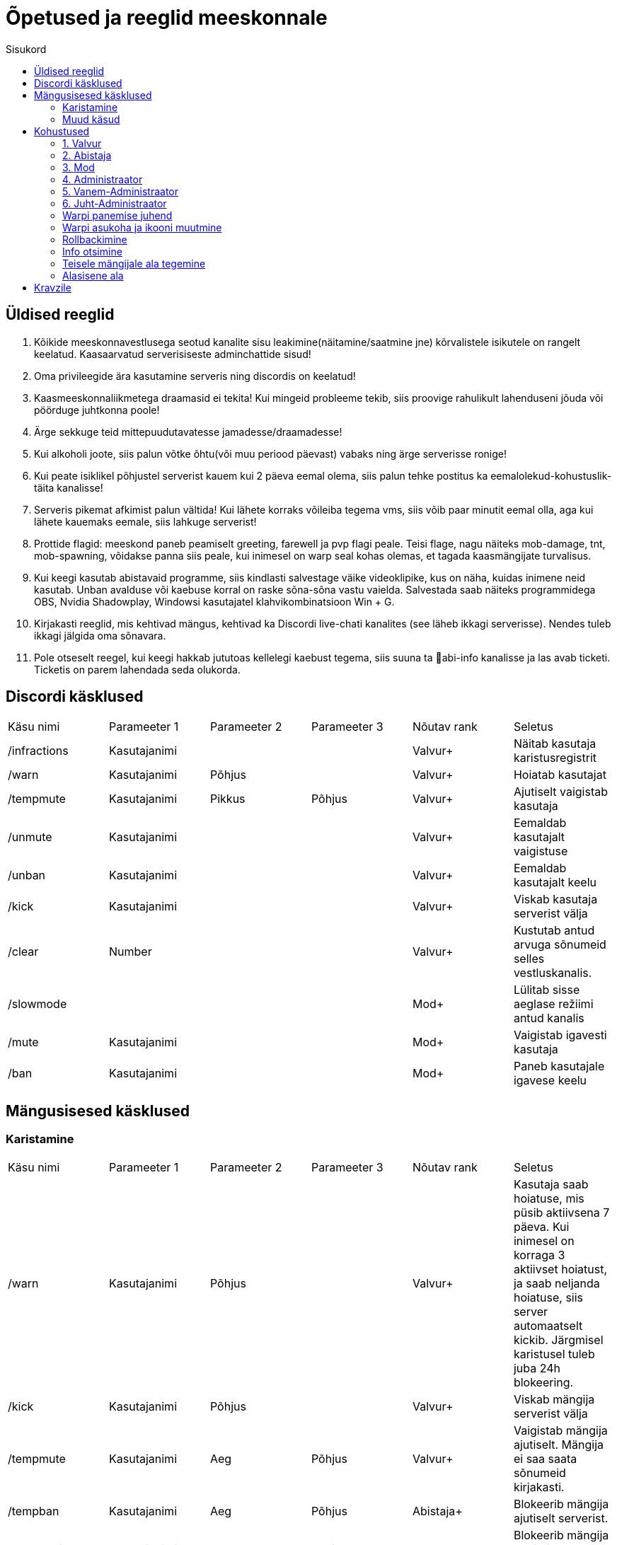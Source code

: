 :stylesheet: ../css/dark.css
:toc: left
:toc-title: Sisukord

[.text-center]
= Õpetused ja reeglid meeskonnale

[.text-center]

== Üldised reeglid
[.text-left]

. Kõikide meeskonnavestlusega seotud kanalite sisu leakimine(näitamine/saatmine jne) kõrvalistele isikutele on rangelt keelatud. Kaasaarvatud serverisiseste adminchattide sisud! +

. Oma privileegide ära kasutamine serveris ning discordis on keelatud!
. Kaasmeeskonnaliikmetega draamasid ei tekita! Kui mingeid probleeme tekib, siis proovige rahulikult lahenduseni jõuda või pöörduge juhtkonna poole!
. Ärge sekkuge teid mittepuudutavatesse jamadesse/draamadesse!
. Kui alkoholi joote, siis palun võtke õhtu(või muu periood päevast) vabaks ning ärge serverisse ronige!
. Kui peate isiklikel põhjustel serverist kauem kui 2 päeva eemal olema, siis palun tehke postitus ka eemalolekud-kohustuslik-täita   kanalisse!
. Serveris pikemat afkimist palun vältida! Kui lähete korraks võileiba tegema vms, siis võib paar minutit eemal olla, aga kui lähete kauemaks eemale, siis lahkuge serverist!
. Prottide flagid: meeskond paneb peamiselt greeting, farewell ja pvp flagi peale. Teisi flage, nagu näiteks mob-damage, tnt, mob-spawning, võidakse panna siis peale, kui inimesel on warp seal kohas olemas, et tagada kaasmängijate turvalisus.
. Kui keegi kasutab abistavaid programme, siis kindlasti salvestage väike videoklipike, kus on näha, kuidas inimene neid kasutab. Unban avalduse või kaebuse korral on raske sõna-sõna vastu vaielda. Salvestada saab näiteks programmidega OBS,  Nvidia Shadowplay, Windowsi kasutajatel klahvikombinatsioon Win + G. 
. Kirjakasti reeglid, mis kehtivad mängus, kehtivad ka Discordi live-chati kanalites (see läheb ikkagi serverisse). Nendes tuleb ikkagi jälgida oma sõnavara.
. Pole otseselt reegel, kui keegi hakkab jututoas kellelegi kaebust tegema, siis suuna ta 📌abi-info  kanalisse ja las avab ticketi. Ticketis on parem lahendada seda olukorda. 


[.text-center]
== Discordi käsklused
[.text-left]

|===
|Käsu nimi| Parameeter 1| Parameeter 2 | Parameeter 3 | Nõutav rank |Seletus
|/infractions | Kasutajanimi | | |[blue]#Valvur+#|Näitab kasutaja karistusregistrit
|/warn | Kasutajanimi | Põhjus | |[blue]#Valvur+#| Hoiatab kasutajat
| /tempmute | Kasutajanimi | Pikkus | Põhjus|[blue]#Valvur+#| Ajutiselt vaigistab kasutaja
| /unmute |Kasutajanimi ||| [blue]#Valvur+#| Eemaldab kasutajalt vaigistuse
|/unban | Kasutajanimi |||[blue]#Valvur+# | Eemaldab kasutajalt keelu
| /kick | Kasutajanimi |||[blue]#Valvur+# |Viskab kasutaja serverist välja
| /clear| Number|||[blue]#Valvur+#|Kustutab antud arvuga sõnumeid selles vestluskanalis.
|/slowmode | |||[green]#Mod+#| Lülitab sisse aeglase režiimi antud kanalis
| /mute | Kasutajanimi |||[green]#Mod+#| Vaigistab igavesti kasutaja
| /ban | Kasutajanimi |||[green]#Mod+#| Paneb kasutajale igavese keelu
|===

[.text-center]
== Mängusisesed käsklused
=== Karistamine
[.text-left]

|===
|Käsu nimi| Parameeter 1| Parameeter 2 | Parameeter 3 | Nõutav rank |Seletus
| /warn | Kasutajanimi | Põhjus | |[blue]#Valvur+#|Kasutaja saab hoiatuse, mis püsib aktiivsena 7 päeva. Kui inimesel on korraga 3 aktiivset hoiatust, ja saab neljanda hoiatuse, siis server automaatselt kickib. Järgmisel karistusel tuleb juba 24h blokeering.
| /kick | Kasutajanimi | Põhjus | |[blue]#Valvur+#|Viskab mängija serverist välja
| /tempmute| Kasutajanimi | Aeg | Põhjus | [blue]#Valvur+#|Vaigistab mängija ajutiselt. Mängija ei saa saata sõnumeid kirjakasti.
| /tempban | Kasutajanimi| Aeg | Põhjus | [aqua]#Abistaja+#|Blokeerib mängija ajutiselt serverist.
| /tempbanip | Kasutajanimi| Aeg | Põhjus | [green]#Mod+#|Blokeerib mängija IP ajutiselt serverist.
| /ban | Kasutajanimi | Põhjus|| [red]#Admin+#|Blokeerib mängija serverist igaveseks.
|===

[.text-center]
=== Muud käsud
[.text-left]
|===
|Käsu nimi| Informatsioon|Nõutav rank
|/vanish | Saab minna mängijate eest nähtamatuks| [blue]#Valvur+#
|/dupeip | Saab vaadata kas inimesel on alte| [blue]#Valvur+#
|/history | Saab vaadata inimese eelnevaid karistusi| [blue]#Valvur+#
|/silentchest | Saab kirste avada vaikselt | [blue]#Valvur+#
|/signspy | Kuvab mängijate siltidele kirjutatud sisu | [blue]#Valvur+#
|/god | Muutud surematuks. NB! Kasutada võib ainult meeskonnakohustusi täites |[aqua]#Abistaja+#
|/backpack | Saad näha teiste mängijate seljakotte |[aqua]#Abistaja+#
|/invsee | Saad vaadata teiste mängijate seljakotte | [aqua]#Abistaja+#
|/tp | Saad teleporteeruda teiste juurde ilma ajata | [aqua]#Abistaja+#
|/commandspy | Saad nähe üksikuid käsklusi, mida mängijad jooksutavad |[green]#Mod+#
|/homes | Saad näha teiste mängijate kodusi ja nendesse teleporteeruda | [green]#Mod+#
|/enderchest | Saad avada ja muuta teiste mängijate enderchesti |[green]#Mod+#
|/tppos (X,Y,Z)| Saad teleporteeruda kindlatele koordinaatidele| [green]#Mod+#
|/clear | Kustutab mängija seljakoti sisu |[red]#Admin+#
|/setwarp | Saad panna warpi (juhend allpool)|[red]#Admin+#
|/invcheck | Saab mängijale taastada tema suremise hetkel olnud seljakoti sisu|[maroon]#Vanem-Admin+#
|===


[.text-center]
== Kohustused

=== 1. [blue]#Valvur#
[.text-left]
==== Kohustused:
* Abistada serveris mängivaid inimesi.
* Hoida üldist korda nii kirjakastis kui ka mujal, karistamisel lähtuda reeglitest.
* Õppida kuidas on Kännuka serveris meeskonnatööd teha, et suurematel auastmetel paremini toime tulla.
* Aktiivsusnõue: Vähemalt 4 tundi nädalas.

=== 2. [aqua]#Abistaja#
[.text-left]
==== Kohustused:
* Abistada serveris mängivaid inimesi.
* Hoida üldist korda nii kirjakastis kui ka mujal, karistamisel lähtuda reeglitest.
* Vajaduse korral luua mängijale ala või teha vale kõrgusega alad korda.
* Aktiivsusnõue: Vähemalt 4 tundi nädalas.

=== 3. [green]#Mod#
[.text-left]
==== Kohustused:

* Abistada serveris mängivaid inimesi.
* Hoida üldist korda nii kirjakastis kui ka mujal, karistamisel lähtuda reeglitest.
* Vajaduse korral luua mängijale ala või teha vale kõrgusega alad korda.
* Ja loomulikult olla varasematele auastmetele eeskujuks 😉
* Aktiivsusnõue: Vähemalt 3 tundi nädalas.

=== 4. [red]#Administraator#
[.text-left]
==== Kohustused:
* Abistada serveris mängivaid inimesi.
* Hoida üldist korda nii kirjakastis kui ka mujal, karistamisel lähtuda reeglitest.
* Vajaduse korral luua mängijale ala või teha vale kõrgusega alad korda.
* Ja loomulikult olla varasematele auastmetele eeskujuks 😉
* Tegeleda warpide panemisega.
* Tegeleda ehitiste rollbackimisega.
* Aktiivsusnõue: Vähemalt 2 tundi nädalas.

=== 5. [red]#Vanem-Administraator#
[.text-left]
* Abistada serveris mängivaid inimesi.
* Hoida üldist korda nii kirjakastis kui ka mujal, karistamisel lähtuda reeglitest.
* Vajaduse korral luua mängijale ala või teha vale kõrgusega alad korda.
* Ja loomulikult olla varasematele auastmetele eeskujuks 😉
* Tegeleda warpide panemisega.
* Tegeleda ehitiste rollbackimisega.
* Aktiivsusnõue: Vähemalt 2 tundi nädalas.

=== 6.  [red]#Juht-Administraator#
[.text-left]
==== Kohustused:
* Hoida pilk peal meeskonna tegevustel: juhendada, aidata, korda hoida, meeskonnaliikmeid eemaldada/lisada.
* Tegeleda mängijate paroolide vahetamisega.
* Tegeleda mängijate auastmete ümber tõstmisega.
* Aktiivsusnõue: Peab täitma eelnevaid kohustuste punkte.

[.text-left]
==== Õigused:
* Kõik Vanem Administraatori õigused.
* Õigused paroole vahetada mängijatel.
* Õigused ümber tõsta mängijate auastmeid.

[.text-center]
=== Warpi panemise juhend
[.text-left]
. Suundu soovitud koordinaatidele, näiteks käsuga `/tppos`
. Vaata õiges suunas
. Kasuta käsku `/setwarp warpinimi`
. Seejärel avaneb järgmine menüü 

image::../../src/images/Opetused/Warp1.png[Warp picture]
.. Ikooni muutmiseks peab antud ese olema Sul inventorys. Võtad selle kätte ja vajutad üles paremasse nurka sellega, seal kus asub white carpet.
. Olen teinud nii, et hoian `/warp` menüüs serveri enda warpe(pood ja vote) esimestena. Et muuta loodud warpi asukohta, selleks vajuta pruuni villa peale, nii nagu pildil kujutatud on. +

image::../../src/images/Opetused/Warp2.png[Warp picture]

* Ja ongi kõik!

[.text-center]
=== Warpi asukoha ja ikooni muutmine
[.text-left]

. Kas sina oled selle warpi pannud? Veenduda saad nii, et kirjutad `/warp`, hõljud hiirega olemasoleva warpi kohal ja tuleb tekst "Klikk rullikule, et muuta" +

image::../../src/images/Opetused/Warp3.png[Warp change]

. Kui sa oled selle warpi pannud, siis ikooni saab muuta samamoodi nagu alguses sai pandud. 
. Asukoha muutmiseks tuleb uute asukohta minna, seejärel kas lähed uuesti `/warp` ja vajutad rullikuga, või kirjutad `/editwarp warpinimi`.
.. Siis pead vajutama hiirega puidust pulga peale.

image::../../src/images/Opetused/Warp4.png[Warp pos change]

* Kui sa ei ole seda warpi pannud, siis tuleb olemasolev warp ära kustutada käsuga `/delwarp nimi` ja uuesti warp panna.

[.text-center]
=== Rollbackimine
[.text-left]

* Rollbackimine on suureks abiks, kui kedagi on griifitud. +
Rollbackida saab suhteliselt lihtsalt käsuga `/co rb`. +
Antud käsklus nõuab lisaparameetreid. Nendeks on `time:`, kuhu tuleb panna kui kaua aega tagasi peab rollbackima. Seejärel ka `radius:`. Sellega tuleb täpsustada kui suures raadiuses sinust hakatakse rollbackima. +
Sellega said kohustuslikud parameetrid otsa, kuid on palju veel, millega saab elu lihtsamaks teha.
* `user:` Selle järel paned kasutajanime ja rollbackitakse ainult tema lõhutud/võetud esemed
* `include:` Saab rollbackida ainult kindlat blocki
* `exclude:` Saab rollbackimisest välja jätta kindlad blockid
* `action:` Saab rollbackida ainult kindlat tegevust. Näiteks blocki lõhkumist või chestist mingi eseme võtmise.

[.text-center]
=== Info otsimine
[.text-left]

* Infot saab kiiresti otsida käsklusega `/co lookup`
Sellel käsul on samasugused parameetrid, nagu `/co rb` käsul.

[.text-center]
=== Teisele mängijale ala tegemine
[.text-left]

. Alustad samamoodi nagu tavalise alaga, paned paika 2 posti.
. Võlud välja maagilise puitkirve käsklusega `//wand`.
. Vasaku hiireklõpsuga valid ühe posti, parema klõpsuga teise.
. Järgmisena tuleb `//expand vert`, et saaks valitud postide vahelise ala bedrockist taevani.
. Kasutades käsklust `/rg define alanimi omanikunimi`, saab ala teostatud.
. Ülilahe oleks ka paika seada vajalikud flagid `/rg i` -> flags või `/rg flag alanimi flag`.
.. Flagid, mida aladele pannakse on `greeting`, `farewell` ja `creeper-explosion`.

[.text-center]
=== Alasisene ala
[.text-left]

. Alasisese ala loomise protsess on üldiselt sama, mis ala tegemisega.
. Peale ala definemist, tuleb alas olevale alale anda priority (suurem kui 0).
.. Selleks kasutame `/rg setpriority alanimi priority`

* Best of luck, kui ei tööta, palun pöörduda perearsti või psühholoogi poole.


[.text-center]
== Kravzile
[.text-left]

* Mutemise ja bannimise käsku saab teha ka vaikselt(ei teavita teisi mängijaid)
* Selleks tuleb lisada käsu sisse "-s".
** Näiteks: `/mute -s kravz`
** Näiteks: `/tempban -s 14d kravz`
